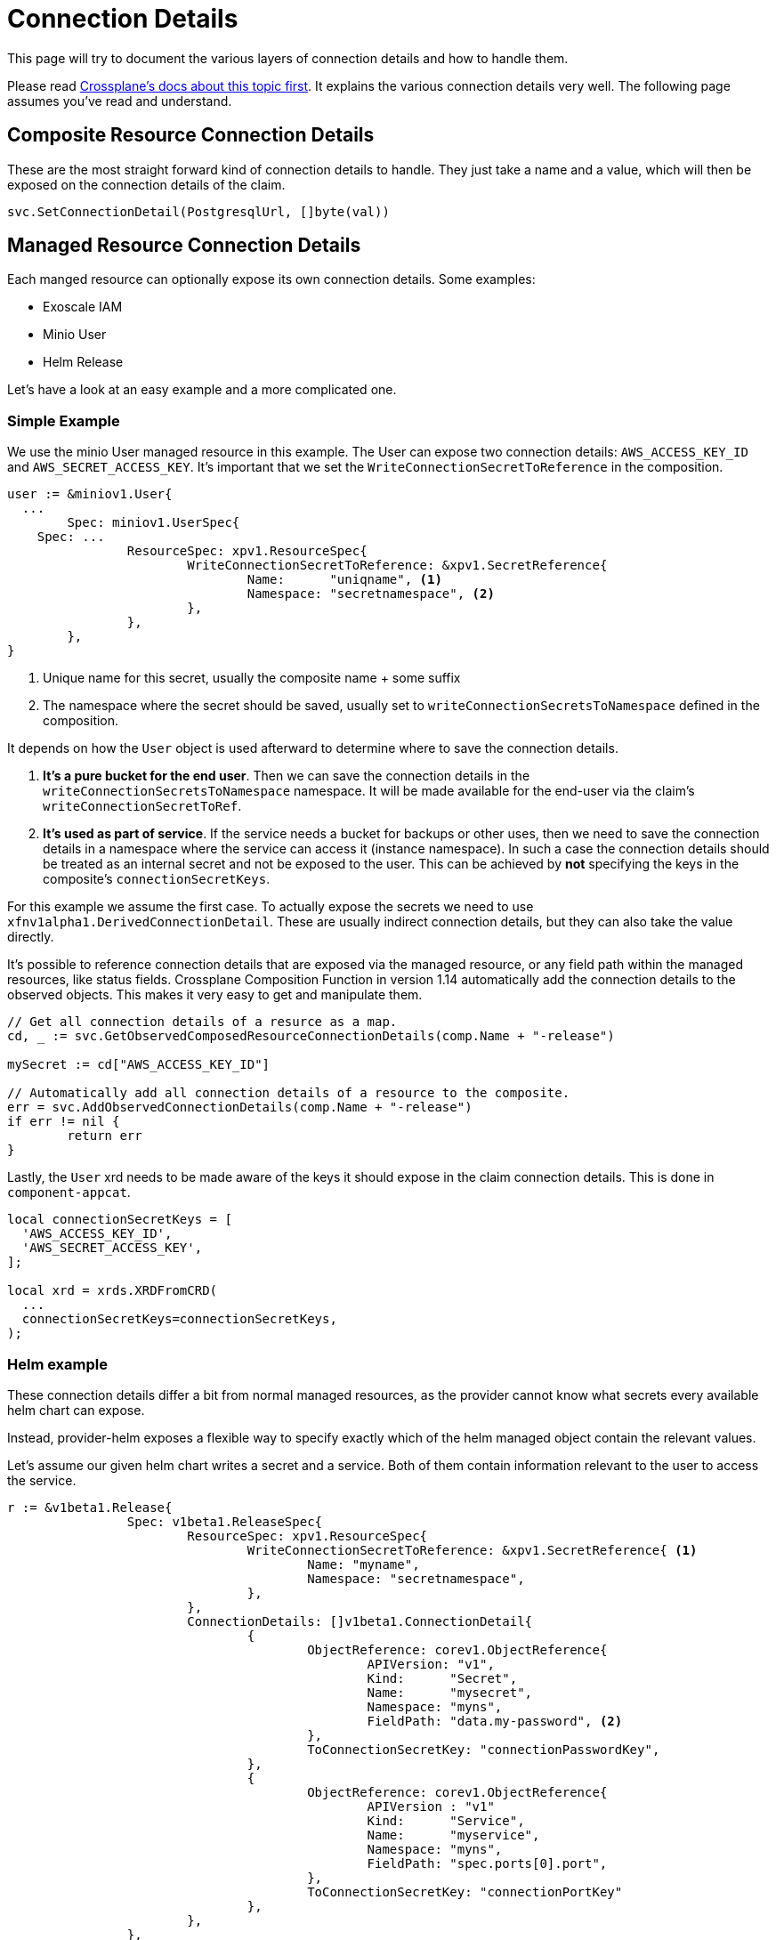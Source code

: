 = Connection Details

This page will try to document the various layers of connection details and how to handle them.

Please read https://docs.crossplane.io/knowledge-base/guides/connection-details/[Crossplane's docs about this topic first].
It explains the various connection details very well.
The following page assumes you've read and understand.

== Composite Resource Connection Details

These are the most straight forward kind of connection details to handle.
They just take a name and a value, which will then be exposed on the connection details of the claim.

[source,golang]
----
svc.SetConnectionDetail(PostgresqlUrl, []byte(val))
----

== Managed Resource Connection Details

Each manged resource can optionally expose its own connection details.
Some examples:

* Exoscale IAM
* Minio User
* Helm Release

Let's have a look at an easy example and a more complicated one.

=== Simple Example

We use the minio User managed resource in this example.
The User can expose two connection details: `AWS_ACCESS_KEY_ID` and `AWS_SECRET_ACCESS_KEY`.
It's important that we set the `WriteConnectionSecretToReference` in the composition.

[source,golang]
----
user := &miniov1.User{
  ...
	Spec: miniov1.UserSpec{
    Spec: ...
		ResourceSpec: xpv1.ResourceSpec{
			WriteConnectionSecretToReference: &xpv1.SecretReference{
				Name:      "uniqname", <1>
				Namespace: "secretnamespace", <2>
			},
		},
	},
}
----
<1> Unique name for this secret, usually the composite name + some suffix
<2> The namespace where the secret should be saved, usually set to `writeConnectionSecretsToNamespace` defined in the composition.

It depends on how the `User` object is used afterward to determine where to save the connection details.

. *It's a pure bucket for the end user*. Then we can save the connection details in the `writeConnectionSecretsToNamespace` namespace.
It will be made available for the end-user via the claim's `writeConnectionSecretToRef`.

. *It's used as part of service*. If the service needs a bucket for backups or other uses, then we need to save the connection details in a namespace where the service can access it (instance namespace).
In such a case the connection details should be treated as an internal secret and not be exposed to the user.
This can be achieved by *not* specifying the keys in the composite's `connectionSecretKeys`.

For this example we assume the first case.
To actually expose the secrets we need to use `xfnv1alpha1.DerivedConnectionDetail`.
These are usually indirect connection details, but they can also take the value directly.

It's possible to reference connection details that are exposed via the managed resource, or any field path within the managed resources, like status fields.
Crossplane Composition Function in version 1.14 automatically add the connection details to the observed objects.
This makes it very easy to get and manipulate them.

[source,golang]
----
// Get all connection details of a resurce as a map.
cd, _ := svc.GetObservedComposedResourceConnectionDetails(comp.Name + "-release")

mySecret := cd["AWS_ACCESS_KEY_ID"]

// Automatically add all connection details of a resource to the composite.
err = svc.AddObservedConnectionDetails(comp.Name + "-release")
if err != nil {
	return err
}
----

Lastly, the `User` xrd needs to be made aware of the keys it should expose in the claim connection details.
This is done in `component-appcat`.

[source,jsonnet]
----
local connectionSecretKeys = [
  'AWS_ACCESS_KEY_ID',
  'AWS_SECRET_ACCESS_KEY',
];

local xrd = xrds.XRDFromCRD(
  ...
  connectionSecretKeys=connectionSecretKeys,
);
----

=== Helm example

These connection details differ a bit from normal managed resources, as the provider cannot know what secrets every available helm chart can expose.

Instead, provider-helm exposes a flexible way to specify exactly which of the helm managed object contain the relevant values.

Let's assume our given helm chart writes a secret and a service.
Both of them contain information relevant to the user to access the service.

[source,golang]
----
r := &v1beta1.Release{
		Spec: v1beta1.ReleaseSpec{
			ResourceSpec: xpv1.ResourceSpec{
				WriteConnectionSecretToReference: &xpv1.SecretReference{ <1>
					Name: "myname",
					Namespace: "secretnamespace",
				},
			},
			ConnectionDetails: []v1beta1.ConnectionDetail{
				{
					ObjectReference: corev1.ObjectReference{
						APIVersion: "v1",
						Kind:      "Secret",
						Name:      "mysecret",
						Namespace: "myns",
						FieldPath: "data.my-password", <2>
					},
					ToConnectionSecretKey: "connectionPasswordKey",
				},
				{
					ObjectReference: corev1.ObjectReference{
						APIVersion : "v1"
						Kind:      "Service",
						Name:      "myservice",
						Namespace: "myns",
						FieldPath: "spec.ports[0].port",
					},
					ToConnectionSecretKey: "connectionPortKey"
				},
			},
		},
	}
----
<1> The connection detail still needs to be written somewhere.
<2> We don't have to bother with base64 encoding, provider-helm will handle this for us.

With this method it should be easier to handle most cases.
However, provider-helm's connection detail management isn't perfect.
It cannot handle any transformations on the secrets.
So if anything needs to concatenated, split, or changed in any other way, then this might unfortunately not be the way to do it.

These connection details then still need to be added to the composite.

[source,golang]
----
err = svc.AddObservedConnectionDetails(comp.Name + "-release")
if err != nil {
	return err
}
----

== Unmanaged Connection Details

There are cases where the connection details are in objects that aren't managed by the composition function or any of the providers.
For example if the service is provisioned via an operator.

As of version v0.8.0 of provider-kubernetes, it supports exposing connection details directly from the `Object`.
It works similar to how provider-helm can expose connection details.
Also like with provider-helm, it's possible to expose any field of any arbitrary k8s object that the provider is allowed to read.

. Deploy an operator's cr
[source,golang]
----
secret := &opv1.MyThing{
		ObjectMeta: metav1.ObjectMeta{
			Name:      "fancything",
			Namespace: "myns",
		},
		Spec: {
			ForProvider: // Omitted
			// Let's assume that the CR provisions some service and writes a service and secret that we need for connection details.
			ConnectionDetails: []v1beta1.ConnectionDetail{
				{
					ObjectReference: corev1.ObjectReference{
						APIVersion: "v1",
						Kind:      "Secret",
						Name:      "mysecret",
						Namespace: "myns",
						FieldPath: "data.my-password", <2>
					},
					ToConnectionSecretKey: "connectionPasswordKey",
				},
				{
					ObjectReference: corev1.ObjectReference{
						APIVersion : "v1"
						Kind:      "Service",
						Name:      "myservice",
						Namespace: "myns",
						FieldPath: "spec.ports[0].port",
					},
					ToConnectionSecretKey: "connectionPortKey"
				},
			},
		}
	}

	return svc.SetDesiredKubeObserveObject(secret, comp.Name+"-my-cr")
----

The connection details can then be read like usual.

. Read connectiondetail
[source,golang]
----
secret := &xkube.Object{}
cd, _ := svc.GetObservedComposedResourceConnectionDetails(comp.Name + "-my-cr")
----

Also, here for secrets the values will not be base64 encoded, so they can be used directly.

[source,golang]
----
svc.SetConnectionDetail("MY_PASSWORD", cd["connectionPasswordKey"])
----
